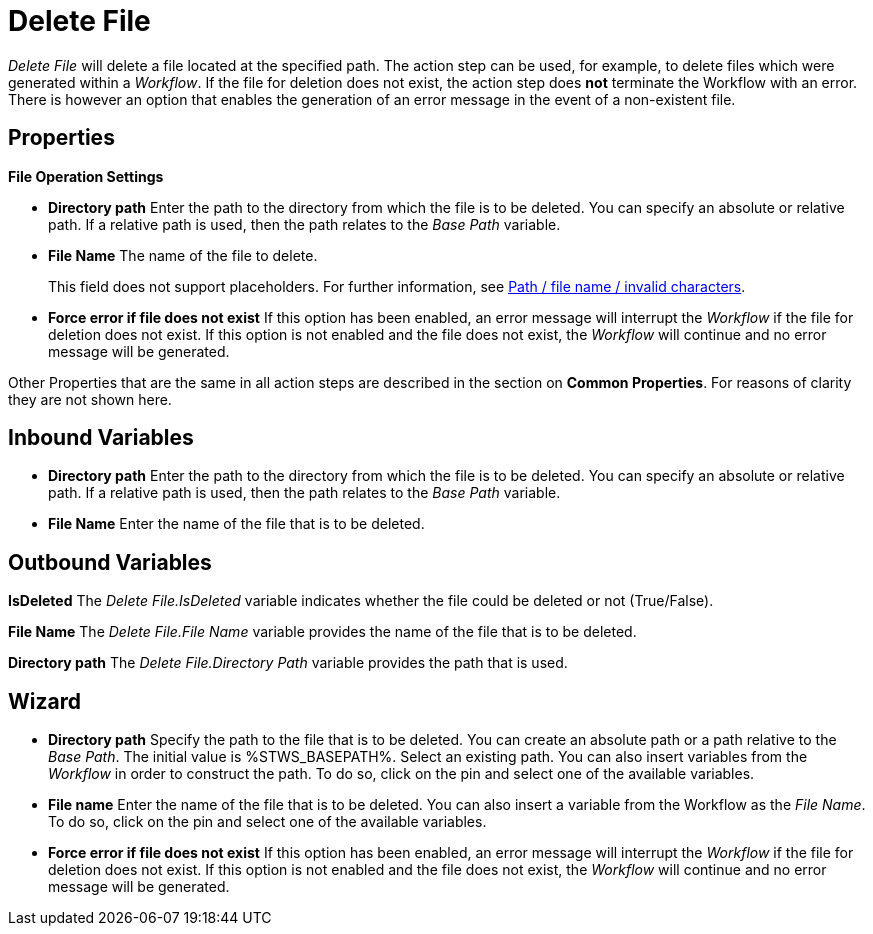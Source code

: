 

= Delete File

_Delete File_ will delete a file located at the specified path. The
action step can be used, for example, to delete files which were
generated within a _Workflow_. If the file for deletion does not exist,
the action step does *not* terminate the Workflow with an error. There
is however an option that enables the generation of an error message in
the event of a non-existent file.

== Properties

*File Operation Settings*

* *Directory path* Enter the path to the directory from which the file
is to be deleted. You can specify an absolute or relative path. If a
relative path is used, then the path relates to the _Base Path_
variable.
* *File Name* The name of the file to delete.
+
This field does not support placeholders. For further information, see xref:toolbox-file-operations.adoc#invalid-characters[Path / file name / invalid characters].

* *Force error if file does not exist* If this option has been enabled,
an error message will interrupt the _Workflow_ if the file for deletion
does not exist. If this option is not enabled and the file does not
exist, the _Workflow_ will continue and no error message will be
generated.

Other Properties that are the same in all action steps are described in
the section on *Common Properties*. For reasons of
clarity they are not shown here.

== Inbound Variables

* *Directory path* Enter the path to the directory from which the file
is to be deleted. You can specify an absolute or relative path. If a
relative path is used, then the path relates to the _Base Path_
variable.

* *File Name* Enter the name of the file that is to be deleted.

== Outbound Variables

*IsDeleted* The _Delete File.IsDeleted_ variable indicates whether the
file could be deleted or not (True/False).

*File Name* The _Delete File.File Name_ variable provides the name of
the file that is to be deleted.

*Directory path* The _Delete File.Directory Path_ variable provides the
path that is used.

== Wizard

* *Directory path* Specify the path to the file that is to be deleted.
You can create an absolute path or a path relative to the _Base Path_.
//using the image:media\image1.png[image,width=175,height=22] and image:media\image2.png[image,width=129,height=22] buttons.
The initial value is %STWS_BASEPATH%. Select an existing path.
//using the image:media\image3.png[image,width=20,height=20] button.
You can also insert variables from the _Workflow_ in order to construct the path. To
do so, click on the pin and select one of the available variables.

////
More information about the environment variables (Insert Environment
Variable) and script variables (Insert Script Variable) can be found in
the section *Settings*.
////
* *File name* Enter the name of the file that is to be deleted. You can
also insert a variable from the Workflow as the _File Name_. To do so,
click on the pin and select one of the available variables.
* *Force error if file does not exist* If this option has been enabled,
an error message will interrupt the _Workflow_ if the file for deletion
does not exist. If this option is not enabled and the file does not
exist, the _Workflow_ will continue and no error message will be
generated.
